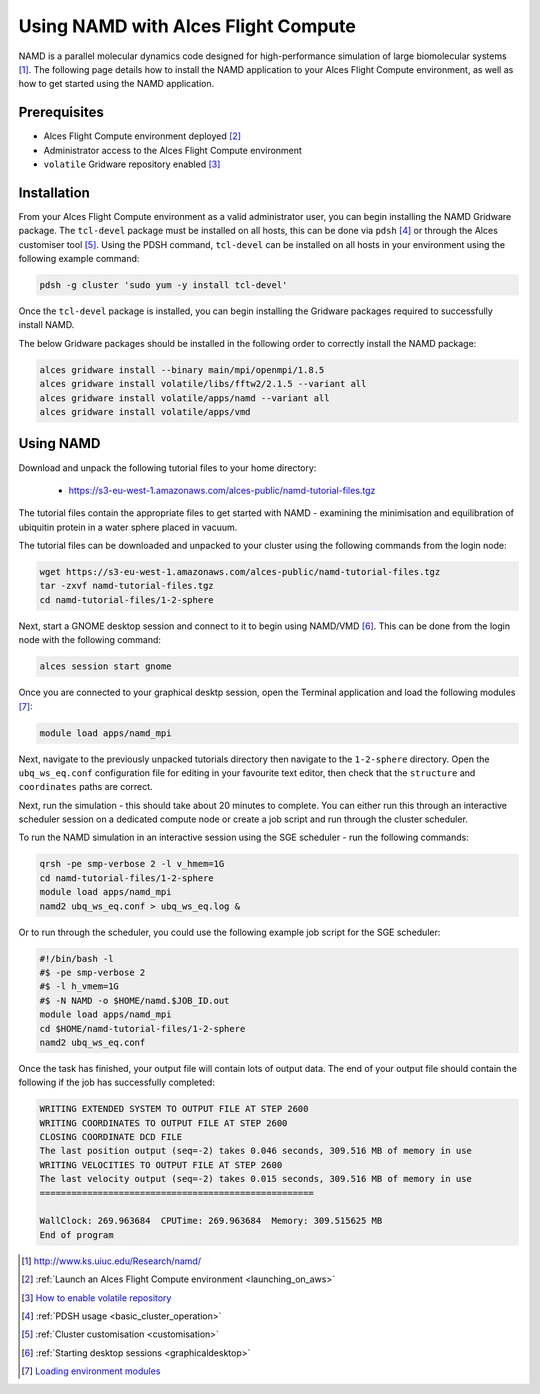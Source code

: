 .. _using-namd-with-alces-flight-compute:

====================================
Using NAMD with Alces Flight Compute
====================================

NAMD is a parallel molecular dynamics code designed for high-performance simulation of large biomolecular systems [1]_. The following page details how to install the NAMD application to your Alces Flight Compute environment, as well as how to get started using the NAMD application.

Prerequisites
-------------

-  Alces Flight Compute environment deployed [2]_
-  Administrator access to the Alces Flight Compute environment
-  ``volatile`` Gridware repository enabled [3]_

Installation
------------

From your Alces Flight Compute environment as a valid administrator user, you can begin installing the NAMD Gridware package. The ``tcl-devel`` package must be installed on all hosts, this can be done via ``pdsh`` [4]_ or through the Alces customiser tool [5]_. Using the PDSH command, ``tcl-devel`` can be installed on all hosts in your environment using the following example command:

.. code:: bash
   
    pdsh -g cluster 'sudo yum -y install tcl-devel'

Once the ``tcl-devel`` package is installed, you can begin installing the Gridware packages required to successfully install NAMD. 

The below Gridware packages should be installed in the following order to correctly install the NAMD package:

.. code:: bash

    alces gridware install --binary main/mpi/openmpi/1.8.5
    alces gridware install volatile/libs/fftw2/2.1.5 --variant all
    alces gridware install volatile/apps/namd --variant all
    alces gridware install volatile/apps/vmd

Using NAMD
----------

Download and unpack the following tutorial files to your home directory: 

  -   https://s3-eu-west-1.amazonaws.com/alces-public/namd-tutorial-files.tgz

The tutorial files contain the appropriate files to get started with NAMD - examining the minimisation and equilibration of ubiquitin protein in a water sphere placed in vacuum. 

The tutorial files can be downloaded and unpacked to your cluster using the following commands from the login node: 

.. code:: bash

    wget https://s3-eu-west-1.amazonaws.com/alces-public/namd-tutorial-files.tgz
    tar -zxvf namd-tutorial-files.tgz
    cd namd-tutorial-files/1-2-sphere

Next, start a GNOME desktop session and connect to it to begin using NAMD/VMD [6]_. This can be done from the login node with the following command:

.. code:: bash

    alces session start gnome

Once you are connected to your graphical desktp session, open the Terminal application and load the following modules [7]_:

.. code:: bash

    module load apps/namd_mpi

Next, navigate to the previously unpacked tutorials directory then navigate to the ``1-2-sphere`` directory. Open the ``ubq_ws_eq.conf`` configuration file for editing in your favourite text editor, then check that the ``structure`` and ``coordinates`` paths are correct. 

Next, run the simulation - this should take about 20 minutes to complete. You can either run this through an interactive scheduler session on a dedicated compute node or create a job script and run through the cluster scheduler. 

To run the NAMD simulation in an interactive session using the SGE scheduler - run the following commands: 

.. code:: bash

    qrsh -pe smp-verbose 2 -l v_hmem=1G
    cd namd-tutorial-files/1-2-sphere
    module load apps/namd_mpi
    namd2 ubq_ws_eq.conf > ubq_ws_eq.log &

Or to run through the scheduler, you could use the following example job script for the SGE scheduler: 

.. code:: bash

    #!/bin/bash -l
    #$ -pe smp-verbose 2
    #$ -l h_vmem=1G
    #$ -N NAMD -o $HOME/namd.$JOB_ID.out
    module load apps/namd_mpi
    cd $HOME/namd-tutorial-files/1-2-sphere
    namd2 ubq_ws_eq.conf

Once the task has finished, your output file will contain lots of output data. The end of your output file should contain the following if the job has successfully completed: 

.. code:: bash

    WRITING EXTENDED SYSTEM TO OUTPUT FILE AT STEP 2600
    WRITING COORDINATES TO OUTPUT FILE AT STEP 2600
    CLOSING COORDINATE DCD FILE
    The last position output (seq=-2) takes 0.046 seconds, 309.516 MB of memory in use
    WRITING VELOCITIES TO OUTPUT FILE AT STEP 2600
    The last velocity output (seq=-2) takes 0.015 seconds, 309.516 MB of memory in use
    ====================================================
    
    WallClock: 269.963684  CPUTime: 269.963684  Memory: 309.515625 MB
    End of program

.. [1] http://www.ks.uiuc.edu/Research/namd/
.. [2] :ref:`Launch an Alces Flight Compute environment <launching_on_aws>`
.. [3] `How to enable volatile repository <http://docs.alces-flight.com/en/latest/apps/apps.html?highlight=volatile#volatile-gridware-repositories>`_
.. [4] :ref:`PDSH usage <basic_cluster_operation>`
.. [5] :ref:`Cluster customisation <customisation>`
.. [6] :ref:`Starting desktop sessions <graphicaldesktop>`
.. [7] `Loading environment modules <http://docs.alces-flight.com/en/latest/apps/apps.html#modules-environment-management>`_
